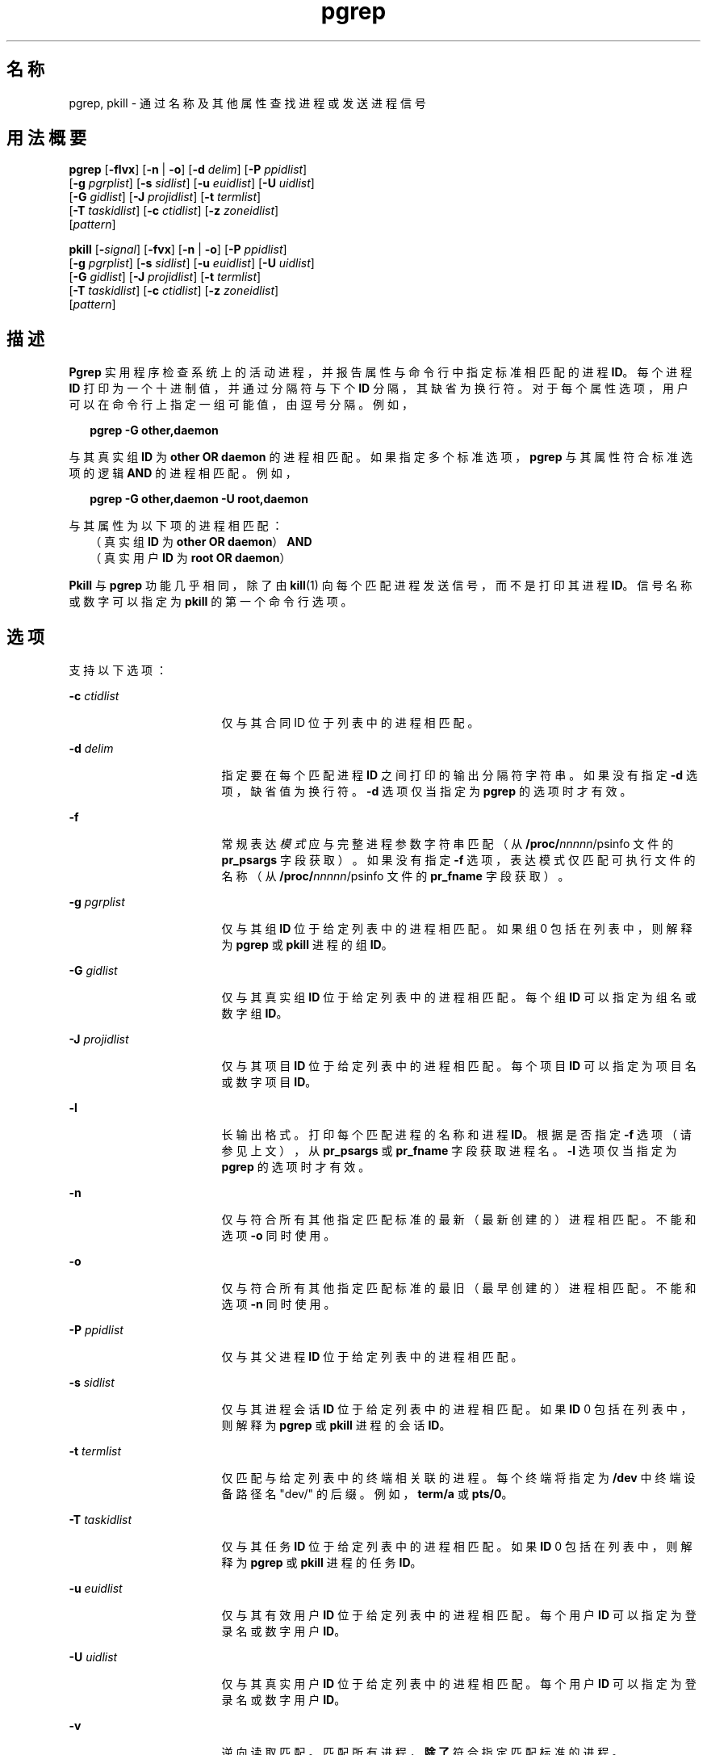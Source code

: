'\" te
.\"  Copyright (c) 2004, Sun Microsystems, Inc. All Rights Reserved
.TH pgrep 1 "2004 年 5 月 6 日" "SunOS 5.11" "用户命令"
.SH 名称
pgrep, pkill \- 通过名称及其他属性查找进程或发送进程信号
.SH 用法概要
.LP
.nf
\fBpgrep\fR [\fB-flvx\fR] [\fB-n\fR | \fB-o\fR] [\fB-d\fR \fIdelim\fR] [\fB-P\fR \fIppidlist\fR] 
     [\fB-g\fR \fIpgrplist\fR] [\fB-s\fR \fIsidlist\fR] [\fB-u\fR \fIeuidlist\fR] [\fB-U\fR \fIuidlist\fR] 
     [\fB-G\fR \fIgidlist\fR] [\fB-J\fR \fIprojidlist\fR] [\fB-t\fR \fItermlist\fR] 
     [\fB-T\fR \fItaskidlist\fR] [\fB-c\fR \fIctidlist\fR] [\fB-z\fR \fIzoneidlist\fR] 
     [\fIpattern\fR]
.fi

.LP
.nf
\fBpkill\fR [\fB-\fIsignal\fR\fR] [\fB-fvx\fR] [\fB-n\fR | \fB-o\fR] [\fB-P\fR \fIppidlist\fR] 
     [\fB-g\fR \fIpgrplist\fR] [\fB-s\fR \fIsidlist\fR] [\fB-u\fR \fIeuidlist\fR] [\fB-U\fR \fIuidlist\fR] 
     [\fB-G\fR \fIgidlist\fR] [\fB-J\fR \fIprojidlist\fR] [\fB-t\fR \fItermlist\fR] 
     [\fB-T\fR \fItaskidlist\fR] [\fB-c\fR \fIctidlist\fR] [\fB-z\fR \fIzoneidlist\fR] 
     [\fIpattern\fR]
.fi

.SH 描述
.sp
.LP
\fBPgrep\fR 实用程序检查系统上的活动进程，并报告属性与命令行中指定标准相匹配的进程 \fBID\fR。每个进程 \fBID\fR 打印为一个十进制值，并通过分隔符与下个 \fBID\fR 分隔，其缺省为换行符。对于每个属性选项，用户可以在命令行上指定一组可能值，由逗号分隔。例如，
.sp
.in +2
.nf
\fBpgrep -G other,daemon\fR
.fi
.in -2
.sp

.sp
.LP
与其真实组 \fBID\fR 为 \fBother\fR \fBOR\fR \fBdaemon\fR 的进程相匹配。如果指定多个标准选项，\fBpgrep\fR 与其属性符合标准选项的逻辑 \fBAND\fR 的进程相匹配。例如，
.sp
.in +2
.nf
\fBpgrep -G other,daemon -U root,daemon\fR
.fi
.in -2
.sp

.sp
.LP
与其属性为以下项的进程相匹配：
.br
.in +2
（真实组 \fBID\fR 为 \fBother\fR \fBOR\fR \fBdaemon\fR）\fBAND\fR
.in -2
.br
.in +2
（真实用户 \fBID\fR 为 \fBroot\fR \fBOR\fR \fBdaemon\fR）
.in -2
.sp
.LP
\fBPkill\fR 与 \fBpgrep\fR 功能几乎相同，除了由 \fBkill\fR(1) 向每个匹配进程发送信号，而不是打印其进程 \fBID\fR。信号名称或数字可以指定为 \fBpkill\fR 的第一个命令行选项。
.SH 选项
.sp
.LP
支持以下选项：
.sp
.ne 2
.mk
.na
\fB\fB-c\fR \fIctidlist\fR\fR
.ad
.RS 17n
.rt  
仅与其合同 ID 位于列表中的进程相匹配。
.RE

.sp
.ne 2
.mk
.na
\fB\fB-d\fR \fIdelim\fR\fR
.ad
.RS 17n
.rt  
指定要在每个匹配进程 \fBID\fR 之间打印的输出分隔符字符串。如果没有指定 \fB-d\fR 选项，缺省值为换行符。\fB-d\fR 选项仅当指定为 \fBpgrep\fR 的选项时才有效。
.RE

.sp
.ne 2
.mk
.na
\fB\fB-f\fR\fR
.ad
.RS 17n
.rt  
常规表达\fI模式\fR应与完整进程参数字符串匹配（从 \fB/proc/\fInnnnn\fR/psinfo\fR 文件的 \fBpr_psargs\fR 字段获取）。如果没有指定 \fB-f\fR 选项，表达模式仅匹配可执行文件的名称（从 \fB/proc/\fInnnnn\fR/psinfo\fR 文件的 \fBpr_fname\fR 字段获取）。
.RE

.sp
.ne 2
.mk
.na
\fB\fB-g\fR \fIpgrplist\fR\fR
.ad
.RS 17n
.rt  
仅与其组 \fBID\fR 位于给定列表中的进程相匹配。如果组 0 包括在列表中，则解释为 \fBpgrep\fR 或 \fBpkill\fR 进程的组 \fBID\fR。
.RE

.sp
.ne 2
.mk
.na
\fB\fB-G\fR \fIgidlist\fR\fR
.ad
.RS 17n
.rt  
仅与其真实组 \fBID\fR 位于给定列表中的进程相匹配。每个组 \fBID\fR 可以指定为组名或数字组 \fBID\fR。
.RE

.sp
.ne 2
.mk
.na
\fB\fB-J\fR \fIprojidlist\fR\fR
.ad
.RS 17n
.rt  
仅与其项目 \fBID\fR 位于给定列表中的进程相匹配。每个项目 \fBID\fR 可以指定为项目名或数字项目 \fBID\fR。
.RE

.sp
.ne 2
.mk
.na
\fB\fB-l\fR\fR
.ad
.RS 17n
.rt  
长输出格式。打印每个匹配进程的名称和进程 \fBID\fR。根据是否指定 \fB-f\fR 选项（请参见上文），从 \fBpr_psargs\fR 或 \fBpr_fname\fR 字段获取进程名。\fB-l\fR 选项仅当指定为 \fBpgrep\fR 的选项时才有效。
.RE

.sp
.ne 2
.mk
.na
\fB\fB-n\fR\fR
.ad
.RS 17n
.rt  
仅与符合所有其他指定匹配标准的最新（最新创建的）进程相匹配。不能和选项 \fB-o\fR 同时使用。
.RE

.sp
.ne 2
.mk
.na
\fB\fB-o\fR\fR
.ad
.RS 17n
.rt  
仅与符合所有其他指定匹配标准的最旧（最早创建的）进程相匹配。不能和选项 \fB-n\fR 同时使用。
.RE

.sp
.ne 2
.mk
.na
\fB\fB-P\fR \fIppidlist\fR\fR
.ad
.RS 17n
.rt  
仅与其父进程 \fBID\fR 位于给定列表中的进程相匹配。
.RE

.sp
.ne 2
.mk
.na
\fB\fB-s\fR \fIsidlist\fR\fR
.ad
.RS 17n
.rt  
仅与其进程会话 \fBID\fR 位于给定列表中的进程相匹配。如果 \fBID\fR 0 包括在列表中，则解释为\fB pgrep\fR 或 \fBpkill\fR 进程的会话 \fBID\fR。
.RE

.sp
.ne 2
.mk
.na
\fB\fB-t\fR \fItermlist\fR\fR
.ad
.RS 17n
.rt  
仅匹配与给定列表中的终端相关联的进程。每个终端将指定为 \fB/dev\fR 中终端设备路径名 "dev/" 的后缀。例如，\fBterm/a\fR 或 \fBpts/0\fR。
.RE

.sp
.ne 2
.mk
.na
\fB\fB-T\fR \fItaskidlist\fR\fR
.ad
.RS 17n
.rt  
仅与其任务 \fBID\fR 位于给定列表中的进程相匹配。如果 \fBID\fR 0 包括在列表中，则解释为 \fBpgrep \fR 或 \fBpkill\fR 进程的任务 \fBID\fR。
.RE

.sp
.ne 2
.mk
.na
\fB\fB-u\fR \fIeuidlist\fR\fR
.ad
.RS 17n
.rt  
仅与其有效用户 \fBID\fR 位于给定列表中的进程相匹配。每个用户 \fBID\fR 可以指定为登录名或数字用户 \fBID\fR。
.RE

.sp
.ne 2
.mk
.na
\fB\fB-U\fR \fIuidlist\fR\fR
.ad
.RS 17n
.rt  
仅与其真实用户 \fBID\fR 位于给定列表中的进程相匹配。每个用户 \fBID\fR 可以指定为登录名或数字用户 \fBID\fR。
.RE

.sp
.ne 2
.mk
.na
\fB\fB-v\fR\fR
.ad
.RS 17n
.rt  
逆向读取匹配。匹配所有进程，\fB除了\fR符合指定匹配标准的进程。
.RE

.sp
.ne 2
.mk
.na
\fB\fB-x\fR\fR
.ad
.RS 17n
.rt  
仅将其参数字符串或可执行文件名与指定\fI模式\fR\fB完全\fR匹配的进程视为匹配进程。当进程参数字符串或可执行文件名中的所有字符都与模式匹配时，才将该模式匹配视为完全匹配。
.RE

.sp
.ne 2
.mk
.na
\fB\fB-z\fR \fIzoneidlist\fR\fR
.ad
.RS 17n
.rt  
仅与其区域 \fBID\fR 位于给定列表中的进程相匹配。每个区域 \fBID\fR 可以指定为区域名或数字区域 \fBID\fR。此选项仅在全局区域中执行时有效。如果 \fBpkill\fR 功能用于向其他区域中的进程发送信号，该进程必须已声明 \fB{PRIV_PROC_ZONE}\fR 特权（请参见 \fBprivileges\fR(5)）。
.RE

.sp
.ne 2
.mk
.na
\fB\fB-\fR\fIsignal\fR\fR
.ad
.RS 17n
.rt  
指定发送到每个匹配进程的信号。如果未指定信号，将缺省发送 \fBSIGTERM\fR。\fIsignal\fR 的值可以是 \fBsignal.h\fR(3HEAD) 中定义的一个符号名称，没有 \fBSIG\fR 前缀，或者是对应信号数字的十进制值。\fB-\fR\fIsignal\fR 选项仅当指定为 \fBpkill\fR 的第一个选项时才有效。
.RE

.SH 操作数
.sp
.LP
支持下列操作数：
.sp
.ne 2
.mk
.na
\fB\fIpattern\fR\fR
.ad
.RS 11n
.rt  
指定扩展常规表达 (Extended Regular Expression, \fBERE\fR) 模式，以匹配可执行文件名或完整进程参数字符串。有关 \fBERE\fR 语法的完整说明，请参见\fBregex\fR(5)。
.RE

.SH 示例
.LP
\fB示例 1 \fR获取进程 ID
.sp
.LP
获取 \fBsendmail\fR 的进程 \fBID\fR： 

.sp
.in +2
.nf
example% \fBpgrep -x -u root sendmail\fR
283
.fi
.in -2
.sp

.LP
\fB示例 2 \fR终止进程
.sp
.LP
终止最新创建的 \fBxterm\fR： 

.sp
.in +2
.nf
example% \fBpkill -n xterm\fR
.fi
.in -2
.sp

.SH 退出状态
.sp
.LP
将返回以下退出值：
.sp
.ne 2
.mk
.na
\fB\fB0\fR\fR
.ad
.RS 5n
.rt  
一个或多个进程匹配。
.RE

.sp
.ne 2
.mk
.na
\fB\fB1\fR\fR
.ad
.RS 5n
.rt  
无进程匹配。
.RE

.sp
.ne 2
.mk
.na
\fB\fB2\fR\fR
.ad
.RS 5n
.rt  
指定的命令行选项无效。
.RE

.sp
.ne 2
.mk
.na
\fB\fB3\fR\fR
.ad
.RS 5n
.rt  
发生了致命错误。
.RE

.SH 文件
.sp
.ne 2
.mk
.na
\fB\fB/proc/\fInnnnn\fR/psinfo\fR\fR
.ad
.RS 22n
.rt  
进程信息文件
.RE

.SH 属性
.sp
.LP
有关下列属性的说明，请参见 \fBattributes\fR(5)：
.sp

.sp
.TS
tab() box;
cw(2.75i) |cw(2.75i) 
lw(2.75i) |lw(2.75i) 
.
属性类型属性值
_
可用性system/core-os
.TE

.SH 另请参见
.sp
.LP
\fBkill\fR(1)、\fBproc\fR(1)、\fBps\fR(1)、\fBtruss\fR(1)、\fBkill\fR(2)、\fBsignal.h\fR(3HEAD)、\fBproc\fR(4)、\fBattributes\fR(5)、\fBprivileges\fR(5)、\fBregex\fR(5)、\fBzones\fR(5)
.SH 附注
.sp
.LP
这两个实用程序将 \fBERE\fR \fIpattern\fR 参数与 \fB/proc/\fR\fInnnnn\fR\fB/psinfo\fR 文件的 \fBpr_fname\fR 或 \fBpr_psargs\fR 字段进行匹配。这些字符串的长度根据 \fB<sys/procfs.h>\fR 中的定义进行限制。如果模式可匹配比当前限制长的字符串，则可能无法匹配指定的进程集。
.sp
.LP
如果 \fIpattern\fR 参数包含 \fBERE\fR 元字符（同时也是 shell 元字符），可能需要使用适当的 shell 引号将此模式括起来。
.sp
.LP
从不使用 \fBpgrep\fR 或 \fBpkill\fR 匹配死进程。
.sp
.LP
当前 \fBpgrep\fR 或 \fBpkill\fR 进程绝不会将自身视为可能匹配。
